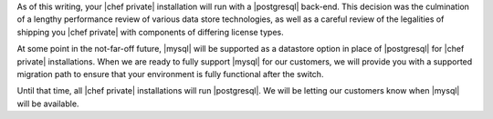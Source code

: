 .. The contents of this file may be included in multiple topics.
.. This file should not be changed in a way that hinders its ability to appear in multiple documentation sets.


As of this writing, your |chef private| installation will run with a |postgresql| back-end. This decision was the culmination of a lengthy performance review of various data store technologies, as well as a careful review of the legalities of shipping you |chef private| with components of differing license types.

At some point in the not-far-off future, |mysql| will be supported as a datastore option in place of |postgresql| for |chef private| installations. When we are ready to fully support |mysql| for our customers, we will provide you with a supported migration path to ensure that your environment is fully functional after the switch.

Until that time, all |chef private| installations will run |postgresql|. We will be letting our customers know when |mysql| will be available.

